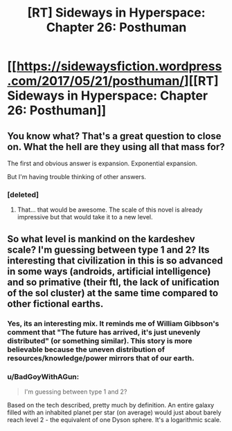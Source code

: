 #+TITLE: [RT] Sideways in Hyperspace: Chapter 26: Posthuman

* [[https://sidewaysfiction.wordpress.com/2017/05/21/posthuman/][[RT] Sideways in Hyperspace: Chapter 26: Posthuman]]
:PROPERTIES:
:Author: Sagebrysh
:Score: 10
:DateUnix: 1495374866.0
:DateShort: 2017-May-21
:END:

** You know what? That's a great question to close on. What the hell are they using all that mass for?

The first and obvious answer is expansion. Exponential expansion.

But I'm having trouble thinking of other answers.
:PROPERTIES:
:Author: MoralRelativity
:Score: 4
:DateUnix: 1495413028.0
:DateShort: 2017-May-22
:END:

*** [deleted]
:PROPERTIES:
:Score: 3
:DateUnix: 1495453783.0
:DateShort: 2017-May-22
:END:

**** That... that would be awesome. The scale of this novel is already impressive but that would take it to a new level.
:PROPERTIES:
:Author: MoralRelativity
:Score: 1
:DateUnix: 1495503138.0
:DateShort: 2017-May-23
:END:


** So what level is mankind on the kardeshev scale? I'm guessing between type 1 and 2? Its interesting that civilization in this is so advanced in some ways (androids, artificial intelligence) and so primative (their ftl, the lack of unification of the sol cluster) at the same time compared to other fictional earths.
:PROPERTIES:
:Author: jldew
:Score: 3
:DateUnix: 1495394810.0
:DateShort: 2017-May-21
:END:

*** Yes, its an interesting mix. It reminds me of William Gibbson's comment that "The future has arrived, it's just unevenly distributed" (or something similar). This story is more believable because the uneven distribution of resources/knowledge/power mirrors that of our earth.
:PROPERTIES:
:Author: MoralRelativity
:Score: 2
:DateUnix: 1495412880.0
:DateShort: 2017-May-22
:END:


*** u/BadGoyWithAGun:
#+begin_quote
  I'm guessing between type 1 and 2?
#+end_quote

Based on the tech described, pretty much by definition. An entire galaxy filled with an inhabited planet per star (on average) would just about barely reach level 2 - the equivalent of one Dyson sphere. It's a logarithmic scale.
:PROPERTIES:
:Author: BadGoyWithAGun
:Score: 2
:DateUnix: 1495489778.0
:DateShort: 2017-May-23
:END:
